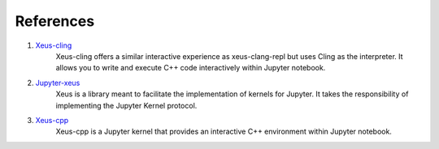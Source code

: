 References
----------

1. `Xeus-cling <https://github.com/jupyter-xeus/xeus-cling>`_
    Xeus-cling offers a similar interactive experience as xeus-clang-repl but uses 
    Cling as the interpreter. It allows you to write and execute C++ code
    interactively within Jupyter notebook.

2. `Jupyter-xeus <https://github.com/jupyter-xeus/xeus>`_
    Xeus is a library meant to facilitate the implementation of kernels for Jupyter.
    It takes the responsibility of implementing the Jupyter Kernel protocol.

3. `Xeus-cpp <https://github.com/compiler-research/xeus-cpp>`_
    Xeus-cpp is a Jupyter kernel that provides an interactive C++ environment
    within Jupyter notebook.
